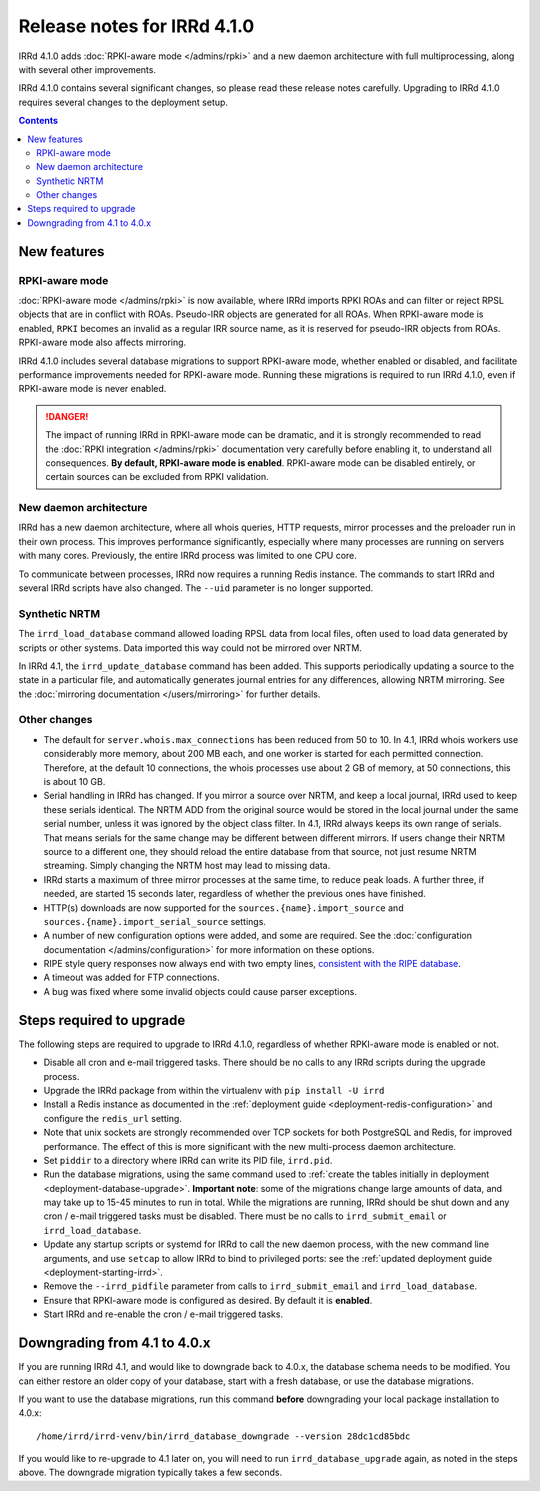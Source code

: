============================
Release notes for IRRd 4.1.0
============================

IRRd 4.1.0 adds :doc:`RPKI-aware mode </admins/rpki>`
and a new daemon architecture with full multiprocessing,
along with several other improvements.

IRRd 4.1.0 contains several significant changes, so please
read these release notes carefully.
Upgrading to IRRd 4.1.0 requires several changes to the deployment setup.

.. contents:: :backlinks: none

New features
------------

RPKI-aware mode
~~~~~~~~~~~~~~~
:doc:`RPKI-aware mode </admins/rpki>` is now available, where IRRd
imports RPKI ROAs and can filter or reject RPSL objects that are
in conflict with ROAs. Pseudo-IRR objects are generated for all ROAs.
When RPKI-aware mode is enabled, ``RPKI`` becomes an invalid as a regular
IRR source name, as it is reserved for pseudo-IRR objects from ROAs.
RPKI-aware mode also affects mirroring.

IRRd 4.1.0 includes several database migrations to support RPKI-aware mode,
whether enabled or disabled, and facilitate performance improvements needed
for RPKI-aware mode. Running these migrations is required to run IRRd 4.1.0,
even if RPKI-aware mode is never enabled.

.. danger::
    The impact of running IRRd in RPKI-aware mode can be dramatic, and it is
    strongly recommended to read the
    :doc:`RPKI integration </admins/rpki>` documentation very carefully
    before enabling it, to understand all consequences.
    **By default, RPKI-aware mode is enabled**.
    RPKI-aware mode can be disabled entirely, or certain sources can be
    excluded from RPKI validation.

New daemon architecture
~~~~~~~~~~~~~~~~~~~~~~~
IRRd has a new daemon architecture, where all whois queries, HTTP requests,
mirror processes and the preloader run in their own process. This improves
performance significantly, especially where many processes are running
on servers with many cores. Previously, the entire IRRd process was limited
to one CPU core.

To communicate between processes, IRRd now requires a running Redis instance.
The commands to start IRRd and several IRRd scripts have also changed.
The ``--uid`` parameter is no longer supported.

Synthetic NRTM
~~~~~~~~~~~~~~
The ``irrd_load_database`` command allowed loading RPSL data from local files,
often used to load data generated by scripts or other systems. Data imported
this way could not be mirrored over NRTM.

In IRRd 4.1, the ``irrd_update_database`` command has been added. This
supports periodically updating a source to the state in a particular file,
and automatically generates journal entries for any differences, allowing
NRTM mirroring. See the :doc:`mirroring documentation </users/mirroring>`
for further details.

Other changes
~~~~~~~~~~~~~
* The default for ``server.whois.max_connections`` has been reduced from 50
  to 10. In 4.1, IRRd whois workers use considerably more memory, about 200 MB
  each, and one worker is started for each permitted connection. Therefore,
  at the default 10 connections, the whois processes use about 2 GB of memory,
  at 50 connections, this is about 10 GB.
* Serial handling in IRRd has changed. If you mirror a source over NRTM, and
  keep a local journal, IRRd used to keep these serials identical. The NRTM
  ADD from the original source would be stored in the local journal under the
  same serial number, unless it was ignored by the object class filter.
  In 4.1, IRRd always keeps its own range of serials. That means serials for
  the same change may be different between different mirrors.
  If users change their NRTM source to a different one, they should reload the
  entire database from that source, not just resume NRTM streaming. Simply
  changing the NRTM host may lead to missing data.
* IRRd starts a maximum of three mirror processes at the same time,
  to reduce peak loads. A further three, if needed, are started 15 seconds
  later, regardless of whether the previous ones have finished.
* HTTP(s) downloads are now supported for the ``sources.{name}.import_source``
  and ``sources.{name}.import_serial_source`` settings.
* A number of new configuration options were added, and some are required.
  See the :doc:`configuration documentation </admins/configuration>` for more
  information on these options.
* RIPE style query responses now always end with two empty lines,
  `consistent with the RIPE database`_.
* A timeout was added for FTP connections.
* A bug was fixed where some invalid objects could cause parser exceptions.


Steps required to upgrade
-------------------------
The following steps are required to upgrade to IRRd 4.1.0, regardless of
whether RPKI-aware mode is enabled or not.

* Disable all cron and e-mail triggered tasks. There should be no calls
  to any IRRd scripts during the upgrade process.
* Upgrade the IRRd package from within the virtualenv with
  ``pip install -U irrd``
* Install a Redis instance as documented in the
  :ref:`deployment guide <deployment-redis-configuration>` and configure
  the ``redis_url`` setting.
* Note that unix sockets are strongly recommended over TCP sockets for both
  PostgreSQL and Redis, for improved performance. The effect of this is more
  significant with the new multi-process daemon architecture.
* Set ``piddir`` to a directory where IRRd can write its PID file, ``irrd.pid``.
* Run the database migrations, using the same command used to
  :ref:`create the tables initially in deployment <deployment-database-upgrade>`.
  **Important note**: some of the migrations change large amounts of data,
  and may take up to 15-45 minutes to run in total. While the migrations are
  running, IRRd should be shut down and any cron / e-mail triggered tasks
  must be disabled. There must be no calls to ``irrd_submit_email`` or
  ``irrd_load_database``.
* Update any startup scripts or systemd for IRRd to call the new daemon process,
  with the new command line arguments, and use ``setcap`` to allow IRRd to bind
  to privileged ports: see the
  :ref:`updated deployment guide <deployment-starting-irrd>`.
* Remove the ``--irrd_pidfile`` parameter from calls to ``irrd_submit_email`` and
  ``irrd_load_database``.
* Ensure that RPKI-aware mode is configured as desired. By default it is
  **enabled**.
* Start IRRd and re-enable the cron / e-mail triggered tasks.


Downgrading from 4.1 to 4.0.x
-----------------------------
If you are running IRRd 4.1, and would like to downgrade back to 4.0.x,
the database schema needs to be modified. You can either restore an older
copy of your database, start with a fresh database, or use the database
migrations.

If you want to use the database migrations, run this command **before**
downgrading your local package installation to 4.0.x::

    /home/irrd/irrd-venv/bin/irrd_database_downgrade --version 28dc1cd85bdc

If you would like to re-upgrade to 4.1 later on, you will need to run
``irrd_database_upgrade`` again, as noted in the steps above.
The downgrade migration typically takes a few seconds.

.. _consistent with the RIPE database: https://www.ripe.net/manage-ips-and-asns/db/support/documentation/ripe-database-query-reference-manual#2-0-querying-the-ripe-database
